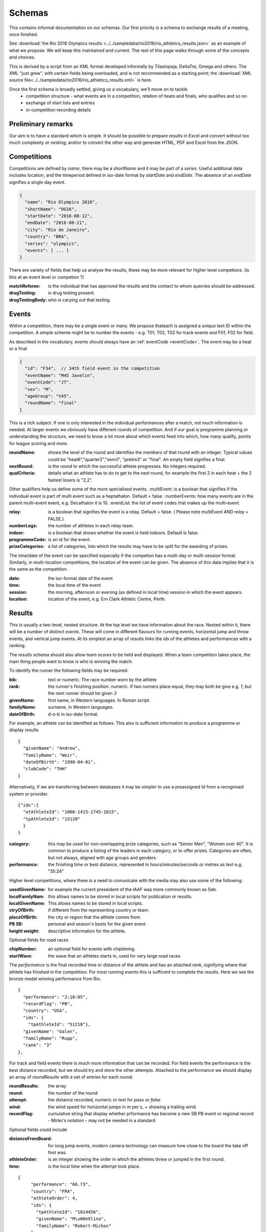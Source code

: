 
Schemas
=======


This contains informal documentation on our schemas.
Our first priority is a schema to exchange results of a meeting, once finished.

See :download:`the Rio 2016 Olympics results <../../sampledata/rio2016/rio_athletics_results.json>` as an example of what we propose.  We will keep this maintained and current.  The rest of this page walks through some of the concepts and choices.

This is derived by a script from an XML format developed informally by Tilastopaja, DeltaTre, Omega and others.  The XML "just grew", with certain fields being overloaded, and is not recommended as a starting point; the 
:download:`XML source file<../../sampledata/rio2016/rio_athletics_results.xml>` is here.

Once the first schema is broadly settled, giving us a vocabulary, we'll move on to tackle
 * competition structure - what events are in a competition, relation of heats and finals, who qualifies and so on
 * exchange of start lists and entries
 * in-competition recording details

Preliminary remarks
-------------------
Our aim is to have a standard which is simple.  It should be possible to prepare results in Excel and convert without too much complexity or nesting; and/or to convert the other way and generate HTML, PDF and Excel from the JSON.



Competitions
------------

Competitions are defined by `name`, there may be a `shortName` and it may be part of a `series`. Useful additonal data includes location, and the timeperiod defined in iso-date format by `startDate` and `endDate`. The absence of an `endDate` signifies a single day event.

.. code-block:: js

  {
    "name": "Rio Olympics 2016",
    "shortName": "OG16",
    "startDate": "2016-08-12",
    "endDate": "2016-08-21", 
    "city": "Rio de Janeiro", 
    "country": "BRA",
    "series": "olympics",
    "events": [ ... ]
  } 


There are variety of fields that help us analyse the results, these may be more relevant for higher level competions. (is this at an event level or competion ?)

:matchReferee: is the individual that has approved the results and the contact to whom querries should be addressed.
:drugTesting: is drug testing present.
:drugTestingBody: who is carying out that testing.

Events
------

Within a competition, there may be a single event or many. We propose thateach is assigned a unique text
ID within the competition.  A simple scheme might be to number the events - e.g. T01, T02, T02 for track
events and F01, F02 for field.

As described in the vocabulary, events should always have an :ref:`eventCode <eventCode>`. The event may be a heat or a final

.. code-block:: js

  {
    "id": "F34",  // 34th field event in the competition
    "eventName": "M45 Javelin",
    "eventCode": "JT",
    "sex": "M",
    "ageGroup": "V45",  
    "roundName": "final"
  }

This is a rich subject.  If one is only interested in the individual performances after a match, not much information is needed. At larger events we obviously have different rounds of competition.  And if our goal is programme planning or understanding the structure, we need to know a lot more about which events feed into which, how many qualify, points for league scoring and more.

:roundName: shows the level of the round and identifies the members of that round with an integer. Typical values could be "heat6","quarter2","semi1", "prelim3" or "final". An empty field signifies a final.
:nextRound: is the round to which the successful athlete progresses. No integers required.
:qualCriteria: details what an athlete has to do to get to the next round, for example the first 2 in each heat + the 2 fastest losers is "2,2".

Other qualifiers help us define some of the more specialised events.
:multiEvent: is a boolean that signifies if the individual event is part of multi event such as a heptathalon. Default = false.
:numberEvents: how many events are in the parent multi-event event, e.g. Decathalon it is 10.
:eventList: the list of event codes that makes up the multi-event.

:relay: is a boolean that signifies the event is a relay. Default = false. ( Please note `multiEvent` AND `relay` = FALSE.)
:numberLegs: the number of athletes in each relay team.

:indoor: is a boolean that shows whether the event is held indoors. Default is false.
:programmeCode: is an id for the event.
:prizeCategories: a list of categories, into which the results may have to be split for the awarding of prizes.

The time/date of the event can be specified especially if the competion has a multi-day or multi-session format. Similarly, in multi-location competitions, the location of the event can be given. The absence of this data implies that it is the same as the competition.

:date: the iso-format date of the event
:time: the local time of the event 
:session: the morning, afternoon or evening (as defined in local time) session in which the event appears.
:location: location of the event, e.g. Ern Clark Athletic Centre, Perth.



Results
-------

This is usually a two-level, nested structure.  At the top level we have information about the race.  Nested within it, there will be a number of distinct `events`.  These will come in different flavours for running events, horizontal jump and throw events, and vertical jump events. At its simplest an array of `results` links the `ids` of the athletes and performances with a ranking.

The `results` schema should also allow team scores to be held and displayed.  When a team competition takes place, the main thing people want to know is who is winning the match.


To identify the runner  the following fields may be required:

:bib:  text or numeric.  The race number worn by the athlete
:rank:  the runner's finishing position.  numeric.  If two runners place equal, they may both be give e.g. `1`, but the next runner should be given `3`

:givenName:  first name, in Western languages. In Roman script.
:familyName:  surname, in Western languages.
:dateOfBirth: d-o-b in iso-date format.

For example, an athlete can be identified as follows. This also is sufficient information to produce a programme or display results
::

  {
    "givenName": "Andrew",
    "familyName": "Weir",
    "dateOfBirth": "1990-04-01",
    "clubCode": "THH"
  }

Alternatively, if we are transferring between databases it may be simpler to use a preassigned Id from a recognised system or provider.
::

  {"ids":{
    "otAthleteId": "1066-1415-1745-1815",
    "tpAthleteId": "15120"
    }
  }

:category:  this may be used for non-overlapping prize categories, such as "Senior Men", "Women over 40".  It is common to produce a listing of the leaders in each category, or to offer prizes.  Categories are often, but not always, aligned with age groups and genders.
:performance:  the finishing time or best distance, represented in hours/minutes/seconds or metres as text e.g. "35:24"



Higher level competitions, where there is a need to comunicate with the media may also use some of the following:

:usedGivenName:  for example the current preseident of the IAAF was more commonly known as Seb.
:localFamilyNam:  this allows names to be stored in local scripts for publication or results.
:localGivenName:  This allows names to be stored in local scripts.
:ctryOfBirth: if different from the representing country or team.
:placeOfBirth: the city or region that the athlete comes from.
:PB SB: personal and season's bests for the given event.
:height weight: descriptive information for the athlete.



Optional fields for road races

:chipNumber: an optional field for events with chiptiming.
:startWave: the wave that an athletes starts in, used for very large road races.

The `performance` is the final recorded time or distance of the athlete and has an attached `rank`, signifying where that athlete has finished in the competition. For most running events this is sufficent to complete the results. Here we see the bronze medal winning performance from Rio.

::

    {
      "performance": "2:10:05", 
      "recordFlag": "PB", 
      "country": "USA", 
      "ids": {
        "tpAthleteId": "51210"},
      "givenName": "Galen",
      "familyName": "Rupp", 
      "rank": "3"
    }, 



For track and field events there is much more information that can be recorded. For field events the performance is the best distance recorded, but we should try and store the other attempts. Attached to the performance we should display an array of `roundResults` with a set of entries for each round:

:roundResults: the array
:round: the number of the round
:attempt: the distance recorded, numeric or text for `pass` or `false`
:wind: the wind speed for horizontal jumps in m per s, + showing a trailing wind.
:recordFlag: cumulative string that display whether prformance has become a new SB PB event or regional record - Mirko's notation - may not be needed in a standard

Optional fields could include

:distanceFromBoard: for long jump events, modern camera technology can measure how close to the board the take off foot was.
:athleteOrder: is an integer showing the order in which the athletes threw or jumped in the first round.
:time: is the local time when the attempt took place.

::

     {
          "performance": "66.73", 
          "country": "FRA", 
          "athleteOrder": 4,
          "ids": {
            "tpAthleteId": "1014456",
            "givenName": "M\u00e9lina",
            "familyName": "Robert-Michon"
          }, 
          "rank": "2", 
          "roundResults": [
            {
              "round": 1,
              "attempt": "65.52"
            }, 
            {
              "round": 2,
              "attempt": "64.83"
            }, 
            {
              "round": 3,            
              "attempt": "65.08"
            }, 
            {
              "round": 4,           
              "attempt": "X"
            }, 
            {
              "round": 5,            
              "attempt": "66.73"
            }, 
            {
              "round": 6,            
              "attempt": "X"
            }
          ], 
     }, 
 

Vertical jumps 
--------------

These have a slightly different array consisting of

:round: round number of number of different heights attempted.
:attempt: (IAAF uses trial)height attempted
:success: success "O" or failure "X", upto 3 characters. Three successive "X"'s indicate the end of that athlete's competition.

Here we see a Chinese athlete qualifying for the final of the Pole Vualt.
::

        {
          "group": "A 2", 
          "performance": "5.70", 
          "country": "CHN",
          "athleteOrder": "3",
          "ids": {
            "tpAthleteId": "97544"
          }, 
          "rank": "4", 
          "roundresults": [
            {
              "success": "O",
              "attempt": "5.45", 
              "round": 1
            }, 
            {
              "success": "O",
              "attempt": "5.60", 
              "round": 2
            }, 
            {
              "success": "xO",
              "attempt": "5.70", 
              "round": 3
            }
          ], 
          "qualification": "q", 
          "givenName": "Changrui ",
          "familyName": "Xue"
        }, 


Track Races
-----------

Track races clearly do not have multiple attempts but it is useful to store the reaction times of the athletes, any false starts and the lane order.

:reactionTime: time in seconds
:laneNumber: integer showing start lane or start order in longer distance events with more athletes than lanes. 1 is the inside position.
:dqReason: if performance="DQ", then this optional field can give reason why, `false start` or `out of lane` could be examples.

Relay Races
-----------

Relay races are a popular athletic format both on and off the track. They differ from normal events in that multiple athletes take part per team and splits are often recorded. On the track the number of athletes is always 4, road relays can have many more and may have different length legs.
::

        {
          "performance": "4:10:34.89", 
          "country": "CAN",
          "team": "Canadian Road Relay",
          "teamCode": "BeerMoose", 
          "rank": "3", 
          "relayRunners": [
            {
              "legNumber": 1,
              "legLength": "6.410"
              "givenName": "Brendon",
              "familyName": "Bitter",
              "ids": {
                "otAthelteId": "1234-4321-1234"
                },
              "split": "23:59.45"
            },
            {
              "legNumber": 2,
              "legLength": "4.205".............
 
            }
          ], 
          "qualification": "Q"
        }, 


So each team is made of an array of

:relayRunners: each athlete has an id and a 
:split: which is an iso-format time for their leg if possible.
:legLength: is important for road relays, though may be better stored in the race definition section.


Multi-event Competitions
------------------------

Multi-events obviously involve the athletes competing in various events, scoring points from a commonly agreed table as a function of their performance for each one.
Each athlete has a record for each event, showing the performance and points displayed in an array `combinedResults`. It is helpful to link the performance to an event stored elsewhere.

::

        {
          "performance": "8893", 
          "country": "USA", 
          "ids": {
            "tpAthleteId": "75823"
          }, 
          "rank": "1", 
          "combinedResults": [
          {
            "eventNum": "1",
            "eventCode": "100",
            "multiPerformance": "10.46",
            "points": "945",
            "programmeCode": "TR00341"
          },
          {
            "eventNum": "2",......

          }
          ], 
         } 

Meanwhile, elsewhere in the file is the following
::

  {
    "event": "M100 Decathalon",
    "eventCode": "100",
    "sex": "M",
    "roundName": "heat1",
    "multiEvent": "True",
    "programmeCode": "TR00341"
    "results": [
      {
      "performance": "10.46",
      "ids": {
                  "tpAthleteId": "75823"
                }

            }, 

    ]
   }


Team Competitons
----------------

For team competitions, we have some different concepts.

:points:  if scoring, the number of points earned by the runner.
:country: the country that the athlete is representing.
:clubName: the athletics club the athlete is representing or typically represents as first claim if an international fixture.
:clubCode: we will allow clubs to chose a shorter codified version of their club name, e.g. `THH`. This will typically used in the presentation of results.

:teamName: the points earned will be allocated to a team. This could be the country or local club.
:teamCode: the iso code for the country or the `clubCode`.


Some optional fields that help define team competitions:

:secondClaim: boolean that shows if an athlete is competing for a club other than their main one. Default = false.
:nonScorer: another boolean that shows if an athlete is to be excluded from team scoring. Default = false.
:subTeam: an aditional descriptor that allows a club to have multiple teams in an event, e.g. A or B.









